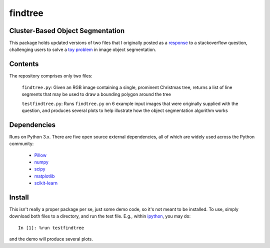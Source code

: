 ========
findtree
========

Cluster-Based Object Segmentation
---------------------------------

This package holds updated versions of two files that I originally posted as a response_ to a stackoverflow question, challenging users to solve a `toy problem`_ in image object segmentation.

.. _response: https://stackoverflow.com/questions/20772893/how-to-detect-a-christmas-tree/20850922#20850922
.. _toy problem: https://en.wikipedia.org/wiki/Toy_problem

Contents
--------

The repository comprises only two files:

    ``findtree.py``: Given an RGB image containing a single, prominent Christmas tree, returns a list of line segments that may be used to draw a bounding polygon around the tree

    ``testfindtree.py``: Runs ``findtree.py`` on 6 example input images that were originally supplied with the question, and produces several plots to help illustrate how the object segmentation algorithm works

Dependencies
------------

Runs on Python 3.x.  There are five open source external dependencies, all of which are widely used across the Python community:

    - Pillow_
    - numpy_
    - scipy_
    - matplotlib_
    - scikit-learn_

.. _Pillow:                    https://pillow.readthedocs.io/
.. _numpy:                     https://www.numpy.org/
.. _scipy:                     https://www.scipy.org/
.. _matplotlib:                https://matplotlib.org/
.. _scikit-learn:              https://scikit-learn.org/

Install
-------

This isn't really a proper package per se, just some demo code, so it's not meant to be installed.  To use, simply download both files to a directory, and run the test file.  E.g., within ipython_, you may do::

	In [1]: %run testfindtree

and the demo will produce several plots.

.. _ipython:                   https://ipython.org/
